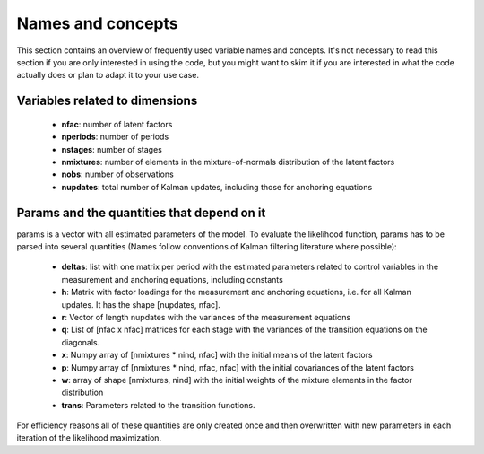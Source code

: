.. _names_and_concepts:


******************
Names and concepts
******************

This section contains an overview of frequently used variable names and
concepts. It's not necessary to read this section if you are only interested in
using the code, but you might want to skim it if you are interested in what the
code actually does or plan to adapt it to your use case.

Variables related to dimensions
*******************************

    * **nfac**: number of latent factors
    * **nperiods**: number of periods
    * **nstages**: number of stages
    * **nmixtures**: number of elements in the mixture-of-normals
      distribution of the latent factors
    * **nobs**: number of observations
    * **nupdates**: total number of Kalman updates, including those for
      anchoring equations

.. _params_and_quants:

Params and the quantities that depend on it
*******************************************

params is a vector with all estimated parameters of the model. To evaluate the
likelihood function, params has to be parsed into several quantities (Names
follow conventions of Kalman filtering literature where possible):

    * **deltas**: list with one matrix per period with the estimated parameters
      related to control variables in the measurement and anchoring
      equations, including constants
    * **h**: Matrix with factor loadings for the measurement and anchoring equations,
      i.e. for all Kalman updates. It has the shape [nupdates, nfac].
    * **r**: Vector of length nupdates with the variances of the measurement equations
    * **q**: List of [nfac x nfac] matrices for each stage with the variances of the
      transition equations on the diagonals.
    * **x**: Numpy array of [nmixtures * nind, nfac] with the initial means of the
      latent factors
    * **p**: Numpy array of [nmixtures * nind, nfac, nfac] with the initial
      covariances of the latent factors
    * **w**: array of shape [nmixtures, nind] with the initial weights of
      the mixture elements in the factor distribution
    * **trans**: Parameters related to the transition functions.

For efficiency reasons all of these quantities are only created once and then
overwritten  with new parameters in each iteration of the likelihood
maximization.
